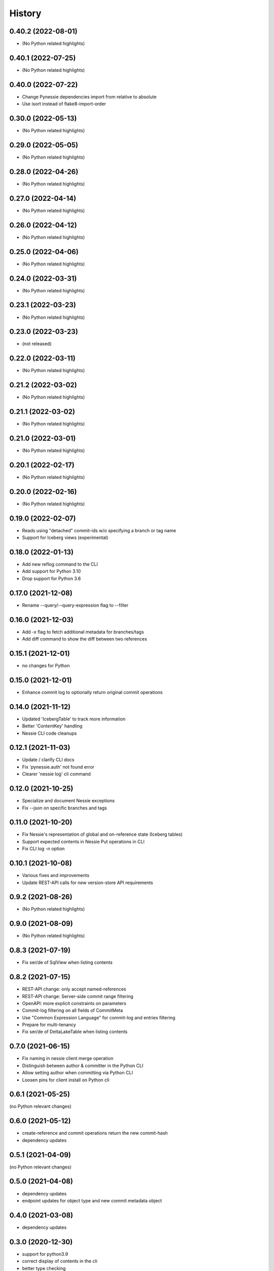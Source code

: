 =======
History
=======

0.40.2 (2022-08-01)
-------------------

* (No Python related highlights)

0.40.1 (2022-07-25)
-------------------

* (No Python related highlights)

0.40.0 (2022-07-22)
-------------------

* Change Pynessie dependencies import from relative to absolute
* Use isort instead of flake8-import-order

0.30.0 (2022-05-13)
-------------------

* (No Python related highlights)

0.29.0 (2022-05-05)
-------------------

* (No Python related highlights)

0.28.0 (2022-04-26)
-------------------

* (No Python related highlights)

0.27.0 (2022-04-14)
-------------------

* (No Python related highlights)

0.26.0 (2022-04-12)
-------------------

* (No Python related highlights)

0.25.0 (2022-04-06)
-------------------

* (No Python related highlights)

0.24.0 (2022-03-31)
-------------------

* (No Python related highlights)

0.23.1 (2022-03-23)
-------------------

* (No Python related highlights)

0.23.0 (2022-03-23)
-------------------

* (not released)

0.22.0 (2022-03-11)
-------------------

* (No Python related highlights)

0.21.2 (2022-03-02)
-------------------

* (No Python related highlights)

0.21.1 (2022-03-02)
-------------------

* (No Python related highlights)

0.21.0 (2022-03-01)
-------------------

* (No Python related highlights)

0.20.1 (2022-02-17)
-------------------

* (No Python related highlights)

0.20.0 (2022-02-16)
-------------------

* (No Python related highlights)

0.19.0 (2022-02-07)
-------------------

* Reads using "detached" commit-ids w/o specifying a branch or tag name
* Support for Iceberg views (experimental)

0.18.0 (2022-01-13)
-------------------

* Add new reflog command to the CLI
* Add support for Python 3.10
* Drop support for Python 3.6

0.17.0 (2021-12-08)
-------------------

* Rename --query/--query-expression flag to --filter

0.16.0 (2021-12-03)
-------------------

* Add -x flag to fetch additional metadata for branches/tags
* Add diff command to show the diff between two references

0.15.1 (2021-12-01)
-------------------

* no changes for Python

0.15.0 (2021-12-01)
-------------------

* Enhance commit log to optionally return original commit operations

0.14.0 (2021-11-12)
-------------------

* Updated 'IcebergTable' to track more information
* Better 'ContentKey' handling
* Nessie CLI code cleanups

0.12.1 (2021-11-03)
-------------------

* Update / clarify CLI docs
* Fix 'pynessie.auth' not found error
* Clearer 'nessie log' cli command

0.12.0 (2021-10-25)
-------------------

* Specialize and document Nessie exceptions
* Fix --json on specific branches and tags

0.11.0 (2021-10-20)
-------------------

* Fix Nessie's representation of global and on-reference state (Iceberg tables)
* Support expected contents in Nessie Put operations in CLI
* Fix CLI log -n option

0.10.1 (2021-10-08)
-------------------

* Various fixes and improvements
* Update REST-API calls for new version-store API requirements

0.9.2 (2021-08-26)
------------------

* (No Python related highlights)

0.9.0 (2021-08-09)
------------------

* (No Python related highlights)

0.8.3 (2021-07-19)
------------------

* Fix ser/de of SqlView when listing contents

0.8.2 (2021-07-15)
------------------

* REST-API change: only accept named-references
* REST-API change: Server-side commit range filtering
* OpenAPI: more explicit constraints on parameters
* Commit-log filtering on all fields of CommitMeta
* Use "Common Expression Language" for commit-log and entries filtering
* Prepare for multi-tenancy
* Fix ser/de of DeltaLakeTable when listing contents

0.7.0 (2021-06-15)
------------------

* Fix naming in nessie client merge operation
* Distinguish between author & committer in the Python CLI
* Allow setting author when committing via Python CLI
* Loosen pins for client install on Python cli

0.6.1 (2021-05-25)
------------------

(no Python relevant changes)

0.6.0 (2021-05-12)
------------------

* create-reference and commit operations return the new commit-hash
* dependency updates

0.5.1 (2021-04-09)
------------------

(no Python relevant changes)

0.5.0 (2021-04-08)
------------------

* dependency updates
* endpoint updates for object type and new commit metadata object

0.4.0 (2021-03-08)
------------------

* dependency updates

0.3.0 (2020-12-30)
------------------

* support for python3.9
* correct display of contents in the cli
* better type checking

0.2.1 (2020-10-30)
------------------

* fix install requirements in setup.py

0.2.0 (2020-10-30)
------------------

* git-like cli interface
* more complete coverage of REST endpoints
* better testing

0.1.1 (2020-10-01)
------------------

* First release on PyPI.
